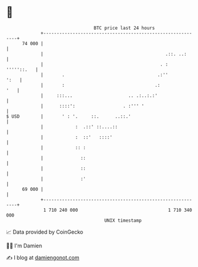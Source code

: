 * 👋

#+begin_example
                                    BTC price last 24 hours                    
                +------------------------------------------------------------+ 
         74 000 |                                                            | 
                |                                              .::. ..:      | 
                |                                            . :  '''''::.   | 
                |       .                                   .:''        ':   | 
                |       :                                  .:            '   | 
                |     :::...                     .. .:..:.:'                 | 
                |      ::::':                  . :''' '                      | 
   $ USD        |       ' : '.     ::.      ..::.'                           | 
                |            :  .::' ::....::                                | 
                |            :  ::'   ::::'                                  | 
                |            :: :                                            | 
                |              ::                                            | 
                |              ::                                            | 
                |              :'                                            | 
         69 000 |                                                            | 
                +------------------------------------------------------------+ 
                 1 710 240 000                                  1 710 340 000  
                                        UNIX timestamp                         
#+end_example
📈 Data provided by CoinGecko

🧑‍💻 I'm Damien

✍️ I blog at [[https://www.damiengonot.com][damiengonot.com]]
